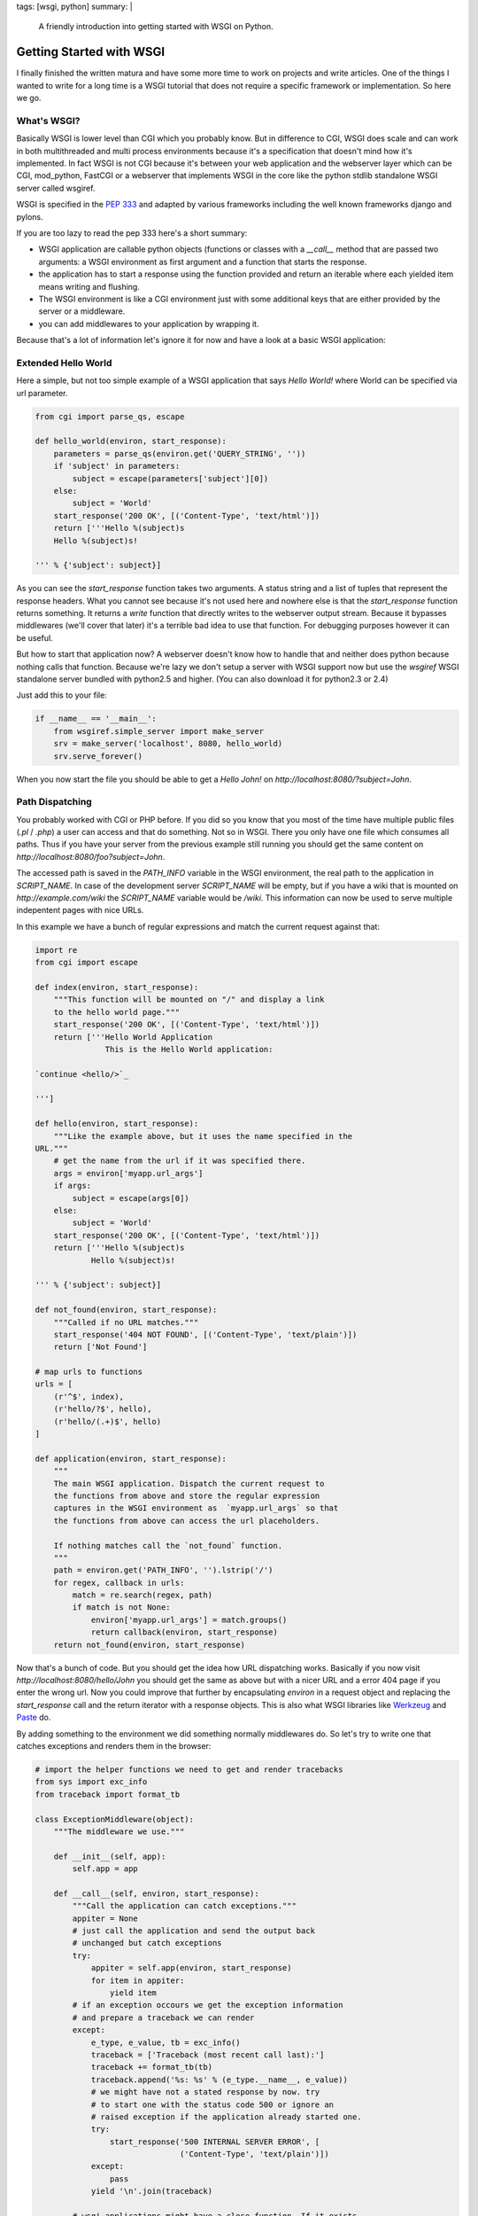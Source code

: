 tags: [wsgi, python]
summary: |
  A friendly introduction into getting started with WSGI on Python.

Getting Started with WSGI
=========================

I finally finished the written matura and have some more time to work on
projects and write articles. One of the things I wanted to write for a
long time is a WSGI tutorial that does not require a specific framework
or implementation. So here we go.

.. image:: http://dev.pocoo.org/~mitsuhiko/wsgi-snake.png
   :alt: Getting started with WSGI

What's WSGI?
~~~~~~~~~~~~

Basically WSGI is lower level than CGI which you probably know. But in
difference to CGI, WSGI does scale and can work in both multithreaded
and multi process environments because it's a specification that doesn't
mind how it's implemented. In fact WSGI is not CGI because it's between
your web application and the webserver layer which can be CGI,
mod_python, FastCGI or a webserver that implements WSGI in the core like
the python stdlib standalone WSGI server called wsgiref. 

WSGI is specified in the `PEP 333
<http://www.python.org/dev/peps/pep-0333/>`_ and adapted by various
frameworks including the well known frameworks django and pylons. 

If you are too lazy to read the pep 333 here's a short summary: 

* WSGI application are callable python objects (functions or classes
  with a `__call__` method that are passed two arguments: a WSGI
  environment as first argument and a function that starts the response.
* the application has to start a response using the function provided
  and return an iterable where each yielded item means writing and
  flushing.
* The WSGI environment is like a CGI environment just with some
  additional keys that are either provided by the server or a
  middleware.
* you can add middlewares to your application by wrapping it.

Because that's a lot of information let's ignore it for now and have a
look at a basic WSGI application: 

Extended Hello World
~~~~~~~~~~~~~~~~~~~~

Here a simple, but not too simple example of a WSGI application that
says `Hello World!` where World can be specified via url parameter. 

.. sourcecode:: python

    from cgi import parse_qs, escape

    def hello_world(environ, start_response):
        parameters = parse_qs(environ.get('QUERY_STRING', ''))
        if 'subject' in parameters:
            subject = escape(parameters['subject'][0])
        else:
            subject = 'World'
        start_response('200 OK', [('Content-Type', 'text/html')])
        return ['''Hello %(subject)s
        Hello %(subject)s!

    ''' % {'subject': subject}]

As you can see the `start_response` function takes two arguments. A
status string and a list of tuples that represent the response headers.
What you cannot see because it's not used here and nowhere else is that
the `start_response` function returns something. It returns a `write`
function that directly writes to the webserver output stream. Because it
bypasses middlewares (we'll cover that later) it's a terrible bad idea
to use that function. For debugging purposes however it can be useful. 

But how to start that application now? A webserver doesn't know how to
handle that and neither does python because nothing calls that function.
Because we're lazy we don't setup a server with WSGI support now but use
the `wsgiref` WSGI standalone server bundled with python2.5 and higher.
(You can also download it for python2.3 or 2.4) 

Just add this to your file: 

.. sourcecode:: python

    if __name__ == '__main__':
        from wsgiref.simple_server import make_server
        srv = make_server('localhost', 8080, hello_world)
        srv.serve_forever()

When you now start the file you should be able to get a `Hello John!` on
`http://localhost:8080/?subject=John`. 

Path Dispatching
~~~~~~~~~~~~~~~~

You probably worked with CGI or PHP before. If you did so you know that
you most of the time have multiple public files (`.pl` / `.php`) a user
can access and that do something. Not so in WSGI. There you only have
one file which consumes all paths. Thus if you have your server from the
previous example still running you should get the same content on
`http://localhost:8080/foo?subject=John`. 

The accessed path is saved in the `PATH_INFO` variable in the WSGI
environment, the real path to the application in `SCRIPT_NAME`. In case
of the development server `SCRIPT_NAME` will be empty, but if you have a
wiki that is mounted on `http://example.com/wiki` the `SCRIPT_NAME`
variable would be `/wiki`. This information can now be used to serve
multiple indepentent pages with nice URLs. 

In this example we have a bunch of regular expressions and match the
current request against that: 

.. sourcecode:: python

    import re
    from cgi import escape

    def index(environ, start_response):
        """This function will be mounted on "/" and display a link
        to the hello world page."""
        start_response('200 OK', [('Content-Type', 'text/html')])
        return ['''Hello World Application
                   This is the Hello World application:

    `continue <hello/>`_

    ''']

    def hello(environ, start_response):
        """Like the example above, but it uses the name specified in the
    URL."""
        # get the name from the url if it was specified there.
        args = environ['myapp.url_args']
        if args:
            subject = escape(args[0])
        else:
            subject = 'World'
        start_response('200 OK', [('Content-Type', 'text/html')])
        return ['''Hello %(subject)s
                Hello %(subject)s!

    ''' % {'subject': subject}]

    def not_found(environ, start_response):
        """Called if no URL matches."""
        start_response('404 NOT FOUND', [('Content-Type', 'text/plain')])
        return ['Not Found']

    # map urls to functions
    urls = [
        (r'^$', index),
        (r'hello/?$', hello),
        (r'hello/(.+)$', hello)
    ]

    def application(environ, start_response):
        """
        The main WSGI application. Dispatch the current request to
        the functions from above and store the regular expression
        captures in the WSGI environment as  `myapp.url_args` so that
        the functions from above can access the url placeholders.

        If nothing matches call the `not_found` function.
        """
        path = environ.get('PATH_INFO', '').lstrip('/')
        for regex, callback in urls:
            match = re.search(regex, path)
            if match is not None:
                environ['myapp.url_args'] = match.groups()
                return callback(environ, start_response)
        return not_found(environ, start_response)

Now that's a bunch of code. But you should get the idea how URL
dispatching works. Basically if you now visit
`http://localhost:8080/hello/John` you should get the same as above but
with a nicer URL and a error 404 page if you enter the wrong url. Now
you could improve that further by encapsulating `environ` in a request
object and replacing the `start_response` call and the return iterator
with a response objects. This is also what WSGI libraries like `Werkzeug
<http://werkzeug.pocoo.org/>`_ and `Paste
<http://www.pythonpaste.org/>`_ do. 

By adding something to the environment we did something normally
middlewares do. So let's try to write one that catches exceptions and
renders them in the browser: 

.. sourcecode:: python

    # import the helper functions we need to get and render tracebacks
    from sys import exc_info
    from traceback import format_tb

    class ExceptionMiddleware(object):
        """The middleware we use."""

        def __init__(self, app):
            self.app = app

        def __call__(self, environ, start_response):
            """Call the application can catch exceptions."""
            appiter = None
            # just call the application and send the output back
            # unchanged but catch exceptions
            try:
                appiter = self.app(environ, start_response)
                for item in appiter:
                    yield item
            # if an exception occours we get the exception information
            # and prepare a traceback we can render
            except:
                e_type, e_value, tb = exc_info()
                traceback = ['Traceback (most recent call last):']
                traceback += format_tb(tb)
                traceback.append('%s: %s' % (e_type.__name__, e_value))
                # we might have not a stated response by now. try
                # to start one with the status code 500 or ignore an
                # raised exception if the application already started one.
                try:
                    start_response('500 INTERNAL SERVER ERROR', [
                                   ('Content-Type', 'text/plain')])
                except:
                    pass
                yield '\n'.join(traceback)

            # wsgi applications might have a close function. If it exists
            # it *must* be called.
            if hasattr(appiter, 'close'):
                appiter.close()

So how can we use that middleware now? If our WSGI application is called
`application` like in the previous example all we have to do is to wrap
it: 

.. sourcecode:: python

    application = ExceptionMiddleware(application)

Now all occouring exceptions will be catched and displayed in the
browser. Of course you don't have to do that because there are many
libraries that do exactly that and with more features. 

Deployment
~~~~~~~~~~

Now where the application is "finished" it must be installed on the
production server somehow. You can of course use wsgiref behind
mod_proxy but there are also more sophisticated solutions available.
Many people for example prefer using WSGI applications on top of
FastCGI. If you have `flup <http://trac.saddi.com/flup>`_ installed all
you have to do is to defined a `myapplication.fcgi` with this code in: 

.. sourcecode:: python

    #!/usr/bin/python
    from flup.server.fcgi import WSGIServer
    from myapplication import application
    WSGIServer(application).run()

The apache config then could look like this: 

.. sourcecode:: apache

    <ServerName www.example.com>
        Alias /public /path/to/the/static/files
        ScriptAlias / /path/to/myapplication.fcgi/
    </ServerName>

As you can see there is also a clause for static files. If you are in
development mode and want to serve static files in your WSGI application
there are a couple of middlewares (werkzeug and paste as well as "static"
from Luke Arno's tools provide that) available.
  
NIH / DRY
~~~~~~~~~

Avoid the "Not Invented Here" problem and don't repeat yourself. Use
the libraries that exist and their utilities! But there are so many!
Which one to use? Here my suggestions:
  
Frameworks
^^^^^^^^^^

Since Ruby on Rails appeared on the web everybody is talking about
frameworks. Python has two major ones too. One that abstracts stuff very
much and is called `Django <http://www.djangoproject.com/>`_ and the other
that is much nearer to WSGI and called `pylons
<http://www.pylonshq.com/>`_. Django is an awesome framework but only as
long as you don't want to distribute your application. It's if you have to
create a webpage in no time.  Pylons on the other hand requires more
developer interaction and your applications are a lot easier to deploy.
  
There are other frameworks too but **my** experiences with them are quite
bad or the community is too small.
  
Utility Libraries
^^^^^^^^^^^^^^^^^

For many situations you don't want a full blown framework. Either because
it's too big for your application or your application is too complex that
you can solve it with a framework. (You can solve any application with a
framework but it could be that the way you have to solve it is a lot more
complex than without the "help" of the framework)
  
For that some utility libraries exist:
  
* `Paste <http://www.pythonpaste.org/>`_ — used by pylons behind the scenes.
  Implements request and response objects. Ships many middlewares.

* `Werkzeug <http://werkzeug.pocoo.org/>`_ — minimal WSGI library we wrote
  for pocoo. Ships unicode away request and response objects as well as an
  advanced URL mapper and a interactive debugger.

* `Luke Arno's WSGI helpers <http://lukearno.com/projects/>`_ —
  various WSGI helpers in independent modules by Luke Arno.

There are also many middlewares out there. Just look for them at
the `Cheeseshop
<http://cheeseshop.python.org/pypi?:action=search&term=wsgi>`_.

Template Engines
^^^^^^^^^^^^^^^^

Here a list of template engines I often use and recommend:
  

* `Genshi <http://genshi.edgewall.org/>`_ — the world's best XML template
  engine. But quite slow, so if you need a really good performance you have
  to go with something else.

* `Mako <http://www.makotemplates.org/>`_ — stupidely fast text based
  template engine. It's a mix of ERB, Mason and django templates.

* `Jinja2 <http://jinja.pocoo.org/>`_ — sandboxed, designer friendly and
  quite fast, text based template engine. Of course my personal choice :D

Conclusion
~~~~~~~~~~

WSGI rocks. You can simply create your own personal stack. If you think
it's too complicated have a look at werkzeug and paste, they make things a
lot easier without limiting you.

I hope this article was useful.
